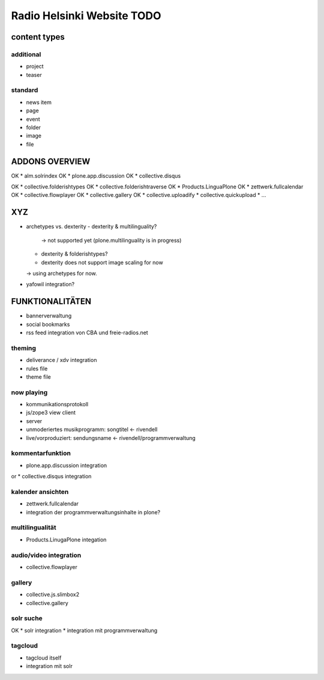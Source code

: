 ===========================
Radio Helsinki Website TODO
===========================

content types
=============
additional
----------
* project
* teaser

standard
--------
* news item
* page
* event
* folder
* image
* file

ADDONS OVERVIEW
===============
OK * alm.solrindex
OK * plone.app.discussion
OK * collective.disqus

OK * collective.folderishtypes
OK * collective.folderishtraverse
OK * Products.LinguaPlone
OK * zettwerk.fullcalendar
OK * collective.flowplayer
OK * collective.gallery
OK * collective.uploadify
* collective.quickupload
* ...

XYZ
===
* archetypes vs. dexterity
  - dexterity & multilinguality?
        -> not supported yet (plone.multilinguality is in progress)
  - dexterity & folderishtypes?
  - dexterity does not support image scaling for now
  -> using archetypes for now.
* yafowil integration?

FUNKTIONALITÄTEN
================
* bannerverwaltung
* social bookmarks
* rss feed integration von CBA und freie-radios.net

theming
-------
* deliverance / xdv integration
* rules file
* theme file

now playing
-----------
* kommunikationsprotokoll
* js/zope3 view client
* server

* unmoderiertes musikprogramm: songtitel <- rivendell
* live/vorproduziert: sendungsname <- rivendell/programmverwaltung

kommentarfunktion
-----------------
* plone.app.discussion integration
or
* collective.disqus integration

kalender ansichten
------------------
* zettwerk.fullcalendar
* integration der programmverwaltungsinhalte in plone?

multilingualität
----------------
* Products.LinugaPlone integation

audio/video integration
-----------------------
* collective.flowplayer

gallery
-------
* collective.js.slimbox2
* collective.gallery

solr suche
----------
OK * solr integration
* integration mit programmverwaltung

tagcloud
--------
* tagcloud itself
* integration mit solr


